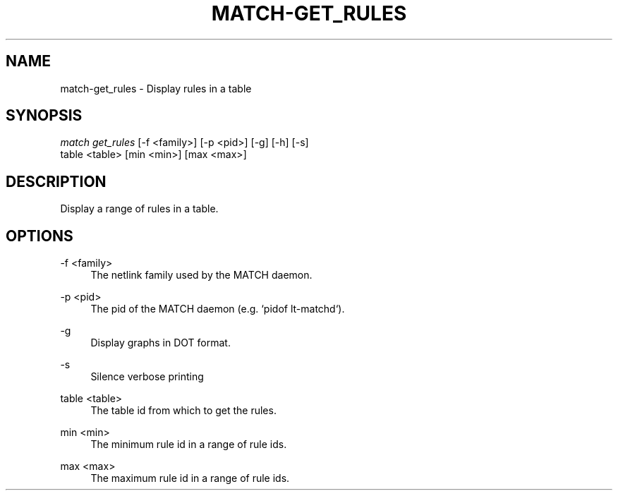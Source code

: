 .\" Header and footer
.TH "MATCH\-GET_RULES" "1" "" "MATCH Tool" "MATCH Manual"

.\" Name and brief description
.SH "NAME"
match\-get_rules \- Display rules in a table

.\" Options, brief
.SH SYNOPSIS
.nf
\fImatch get_rules\fR [\-f <family>] [\-p <pid>] [\-g] [\-h] [\-s]
               table <table> [min <min>] [max <max>]
.fi

.\" Detailed description
.SH DESCRIPTION
Display a range of rules in a table.

.\" Options, detailed
.SH OPTIONS

.br
\-f <family>
.RS 4
The netlink family used by the MATCH daemon.
.RE

.br
\-p <pid>
.RS 4
The pid of the MATCH daemon (e.g. `pidof lt-matchd`).
.RE

.br
\-g
.RS 4
Display graphs in DOT format.
.RE

.br
\-s
.RS 4
Silence verbose printing
.RE

.br
table <table>
.RS 4
The table id from which to get the rules.
.RE

.br
min <min>
.RS 4
The minimum rule id in a range of rule ids.
.RE

.br
max <max>
.RS 4
The maximum rule id in a range of rule ids.
.RE
